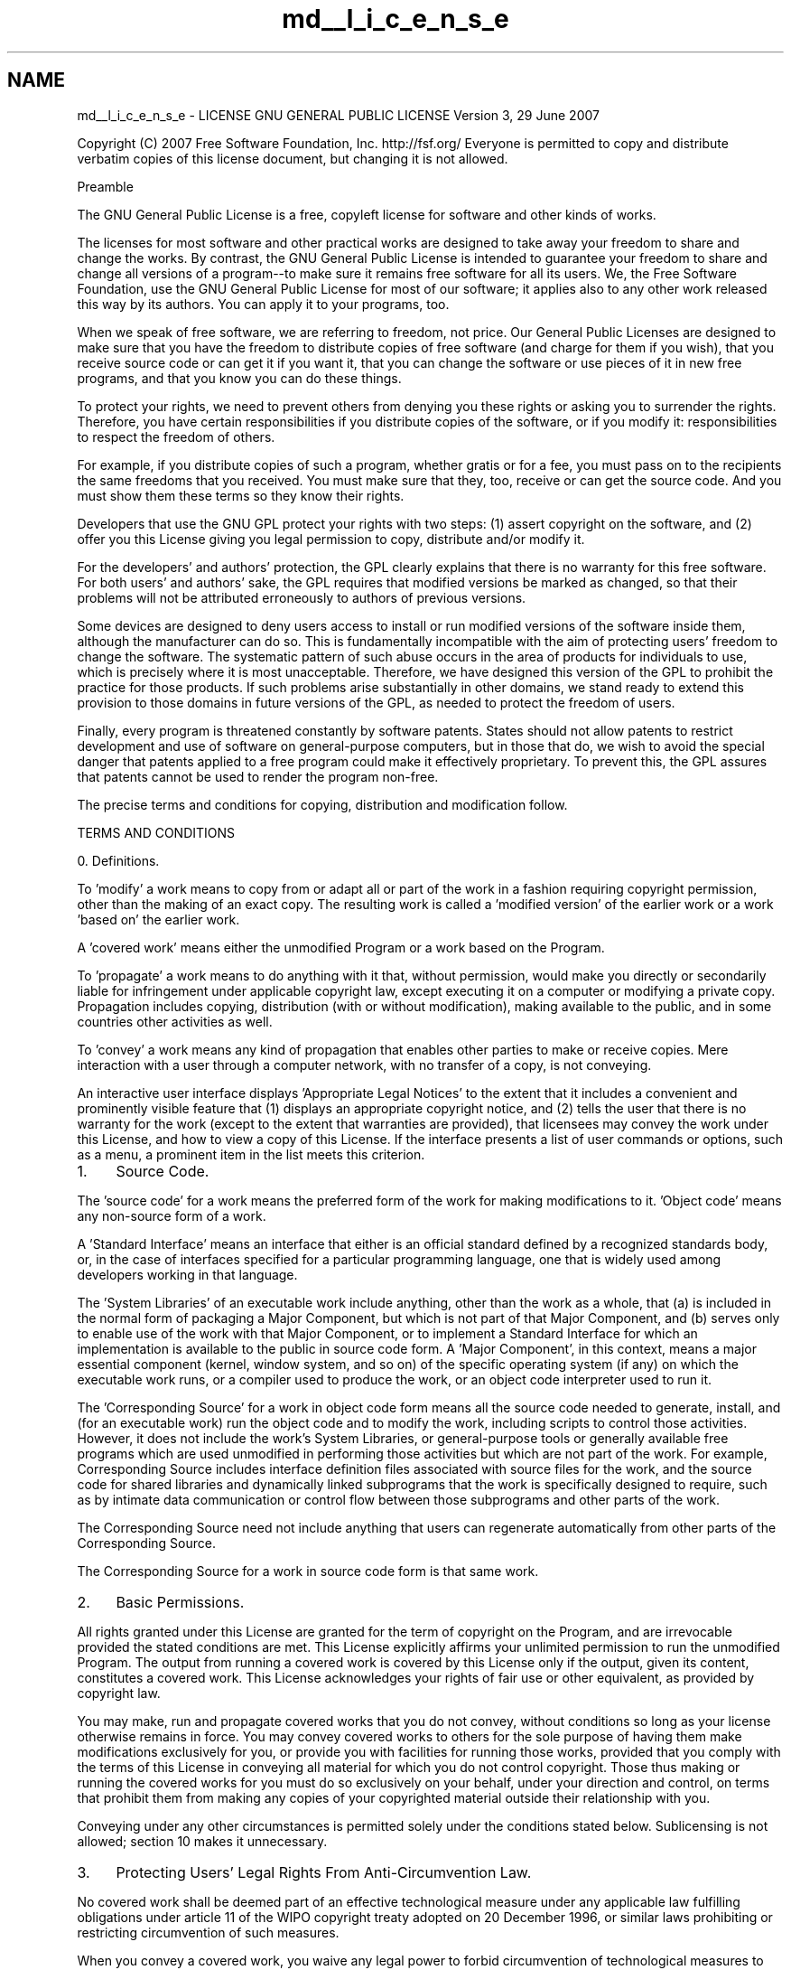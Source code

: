 .TH "md__l_i_c_e_n_s_e" 3 "Wed Sep 12 2018" "Version 0.1" "robust_multirobot_map_merging" \" -*- nroff -*-
.ad l
.nh
.SH NAME
md__l_i_c_e_n_s_e \- LICENSE 
GNU GENERAL PUBLIC LICENSE Version 3, 29 June 2007
.PP
Copyright (C) 2007 Free Software Foundation, Inc\&. http://fsf.org/ Everyone is permitted to copy and distribute verbatim copies of this license document, but changing it is not allowed\&. 
.PP
.nf
                       Preamble

.fi
.PP
.PP
The GNU General Public License is a free, copyleft license for software and other kinds of works\&.
.PP
The licenses for most software and other practical works are designed to take away your freedom to share and change the works\&. By contrast, the GNU General Public License is intended to guarantee your freedom to share and change all versions of a program--to make sure it remains free software for all its users\&. We, the Free Software Foundation, use the GNU General Public License for most of our software; it applies also to any other work released this way by its authors\&. You can apply it to your programs, too\&.
.PP
When we speak of free software, we are referring to freedom, not price\&. Our General Public Licenses are designed to make sure that you have the freedom to distribute copies of free software (and charge for them if you wish), that you receive source code or can get it if you want it, that you can change the software or use pieces of it in new free programs, and that you know you can do these things\&.
.PP
To protect your rights, we need to prevent others from denying you these rights or asking you to surrender the rights\&. Therefore, you have certain responsibilities if you distribute copies of the software, or if you modify it: responsibilities to respect the freedom of others\&.
.PP
For example, if you distribute copies of such a program, whether gratis or for a fee, you must pass on to the recipients the same freedoms that you received\&. You must make sure that they, too, receive or can get the source code\&. And you must show them these terms so they know their rights\&.
.PP
Developers that use the GNU GPL protect your rights with two steps: (1) assert copyright on the software, and (2) offer you this License giving you legal permission to copy, distribute and/or modify it\&.
.PP
For the developers' and authors' protection, the GPL clearly explains that there is no warranty for this free software\&. For both users' and authors' sake, the GPL requires that modified versions be marked as changed, so that their problems will not be attributed erroneously to authors of previous versions\&.
.PP
Some devices are designed to deny users access to install or run modified versions of the software inside them, although the manufacturer can do so\&. This is fundamentally incompatible with the aim of protecting users' freedom to change the software\&. The systematic pattern of such abuse occurs in the area of products for individuals to use, which is precisely where it is most unacceptable\&. Therefore, we have designed this version of the GPL to prohibit the practice for those products\&. If such problems arise substantially in other domains, we stand ready to extend this provision to those domains in future versions of the GPL, as needed to protect the freedom of users\&.
.PP
Finally, every program is threatened constantly by software patents\&. States should not allow patents to restrict development and use of software on general-purpose computers, but in those that do, we wish to avoid the special danger that patents applied to a free program could make it effectively proprietary\&. To prevent this, the GPL assures that patents cannot be used to render the program non-free\&.
.PP
The precise terms and conditions for copying, distribution and modification follow\&. 
.PP
.nf
                   TERMS AND CONDITIONS

.fi
.PP
.PP
0\&. Definitions\&.
.PP
'This License' refers to version 3 of the GNU General Public License\&.
.PP
'Copyright' also means copyright-like laws that apply to other kinds of works, such as semiconductor masks\&.
.PP
'The Program' refers to any copyrightable work licensed under this License\&. Each licensee is addressed as 'you'\&. 'Licensees' and 'recipients' may be individuals or organizations\&.
.PP
To 'modify' a work means to copy from or adapt all or part of the work in a fashion requiring copyright permission, other than the making of an exact copy\&. The resulting work is called a 'modified version' of the earlier work or a work 'based on' the earlier work\&.
.PP
A 'covered work' means either the unmodified Program or a work based on the Program\&.
.PP
To 'propagate' a work means to do anything with it that, without permission, would make you directly or secondarily liable for infringement under applicable copyright law, except executing it on a computer or modifying a private copy\&. Propagation includes copying, distribution (with or without modification), making available to the public, and in some countries other activities as well\&.
.PP
To 'convey' a work means any kind of propagation that enables other parties to make or receive copies\&. Mere interaction with a user through a computer network, with no transfer of a copy, is not conveying\&.
.PP
An interactive user interface displays 'Appropriate Legal Notices' to the extent that it includes a convenient and prominently visible feature that (1) displays an appropriate copyright notice, and (2) tells the user that there is no warranty for the work (except to the extent that warranties are provided), that licensees may convey the work under this License, and how to view a copy of this License\&. If the interface presents a list of user commands or options, such as a menu, a prominent item in the list meets this criterion\&.
.PP
.IP "1." 4
Source Code\&.
.PP
.PP
The 'source code' for a work means the preferred form of the work for making modifications to it\&. 'Object code' means any non-source form of a work\&.
.PP
A 'Standard Interface' means an interface that either is an official standard defined by a recognized standards body, or, in the case of interfaces specified for a particular programming language, one that is widely used among developers working in that language\&.
.PP
The 'System Libraries' of an executable work include anything, other than the work as a whole, that (a) is included in the normal form of packaging a Major Component, but which is not part of that Major Component, and (b) serves only to enable use of the work with that Major Component, or to implement a Standard Interface for which an implementation is available to the public in source code form\&. A 'Major Component', in this context, means a major essential component (kernel, window system, and so on) of the specific operating system (if any) on which the executable work runs, or a compiler used to produce the work, or an object code interpreter used to run it\&.
.PP
The 'Corresponding Source' for a work in object code form means all the source code needed to generate, install, and (for an executable work) run the object code and to modify the work, including scripts to control those activities\&. However, it does not include the work's System Libraries, or general-purpose tools or generally available free programs which are used unmodified in performing those activities but which are not part of the work\&. For example, Corresponding Source includes interface definition files associated with source files for the work, and the source code for shared libraries and dynamically linked subprograms that the work is specifically designed to require, such as by intimate data communication or control flow between those subprograms and other parts of the work\&.
.PP
The Corresponding Source need not include anything that users can regenerate automatically from other parts of the Corresponding Source\&.
.PP
The Corresponding Source for a work in source code form is that same work\&.
.PP
.IP "2." 4
Basic Permissions\&.
.PP
.PP
All rights granted under this License are granted for the term of copyright on the Program, and are irrevocable provided the stated conditions are met\&. This License explicitly affirms your unlimited permission to run the unmodified Program\&. The output from running a covered work is covered by this License only if the output, given its content, constitutes a covered work\&. This License acknowledges your rights of fair use or other equivalent, as provided by copyright law\&.
.PP
You may make, run and propagate covered works that you do not convey, without conditions so long as your license otherwise remains in force\&. You may convey covered works to others for the sole purpose of having them make modifications exclusively for you, or provide you with facilities for running those works, provided that you comply with the terms of this License in conveying all material for which you do not control copyright\&. Those thus making or running the covered works for you must do so exclusively on your behalf, under your direction and control, on terms that prohibit them from making any copies of your copyrighted material outside their relationship with you\&.
.PP
Conveying under any other circumstances is permitted solely under the conditions stated below\&. Sublicensing is not allowed; section 10 makes it unnecessary\&.
.PP
.IP "3." 4
Protecting Users' Legal Rights From Anti-Circumvention Law\&.
.PP
.PP
No covered work shall be deemed part of an effective technological measure under any applicable law fulfilling obligations under article 11 of the WIPO copyright treaty adopted on 20 December 1996, or similar laws prohibiting or restricting circumvention of such measures\&.
.PP
When you convey a covered work, you waive any legal power to forbid circumvention of technological measures to the extent such circumvention is effected by exercising rights under this License with respect to the covered work, and you disclaim any intention to limit operation or modification of the work as a means of enforcing, against the work's users, your or third parties' legal rights to forbid circumvention of technological measures\&.
.PP
.IP "4." 4
Conveying Verbatim Copies\&.
.PP
.PP
You may convey verbatim copies of the Program's source code as you receive it, in any medium, provided that you conspicuously and appropriately publish on each copy an appropriate copyright notice; keep intact all notices stating that this License and any non-permissive terms added in accord with section 7 apply to the code; keep intact all notices of the absence of any warranty; and give all recipients a copy of this License along with the Program\&.
.PP
You may charge any price or no price for each copy that you convey, and you may offer support or warranty protection for a fee\&.
.PP
.IP "5." 4
Conveying Modified Source Versions\&.
.PP
.PP
You may convey a work based on the Program, or the modifications to produce it from the Program, in the form of source code under the terms of section 4, provided that you also meet all of these conditions: 
.PP
.nf
a) The work must carry prominent notices stating that you modified
it, and giving a relevant date.

b) The work must carry prominent notices stating that it is
released under this License and any conditions added under section
7.  This requirement modifies the requirement in section 4 to
"keep intact all notices".

c) You must license the entire work, as a whole, under this
License to anyone who comes into possession of a copy.  This
License will therefore apply, along with any applicable section 7
additional terms, to the whole of the work, and all its parts,
regardless of how they are packaged.  This License gives no
permission to license the work in any other way, but it does not
invalidate such permission if you have separately received it.

d) If the work has interactive user interfaces, each must display
Appropriate Legal Notices; however, if the Program has interactive
interfaces that do not display Appropriate Legal Notices, your
work need not make them do so.

.fi
.PP
.PP
A compilation of a covered work with other separate and independent works, which are not by their nature extensions of the covered work, and which are not combined with it such as to form a larger program, in or on a volume of a storage or distribution medium, is called an 'aggregate' if the compilation and its resulting copyright are not used to limit the access or legal rights of the compilation's users beyond what the individual works permit\&. Inclusion of a covered work in an aggregate does not cause this License to apply to the other parts of the aggregate\&.
.PP
.IP "6." 4
Conveying Non-Source Forms\&.
.PP
.PP
You may convey a covered work in object code form under the terms of sections 4 and 5, provided that you also convey the machine-readable Corresponding Source under the terms of this License, in one of these ways: 
.PP
.nf
a) Convey the object code in, or embodied in, a physical product
(including a physical distribution medium), accompanied by the
Corresponding Source fixed on a durable physical medium
customarily used for software interchange.

b) Convey the object code in, or embodied in, a physical product
(including a physical distribution medium), accompanied by a
written offer, valid for at least three years and valid for as
long as you offer spare parts or customer support for that product
model, to give anyone who possesses the object code either (1) a
copy of the Corresponding Source for all the software in the
product that is covered by this License, on a durable physical
medium customarily used for software interchange, for a price no
more than your reasonable cost of physically performing this
conveying of source, or (2) access to copy the
Corresponding Source from a network server at no charge.

c) Convey individual copies of the object code with a copy of the
written offer to provide the Corresponding Source.  This
alternative is allowed only occasionally and noncommercially, and
only if you received the object code with such an offer, in accord
with subsection 6b.

d) Convey the object code by offering access from a designated
place (gratis or for a charge), and offer equivalent access to the
Corresponding Source in the same way through the same place at no
further charge.  You need not require recipients to copy the
Corresponding Source along with the object code.  If the place to
copy the object code is a network server, the Corresponding Source
may be on a different server (operated by you or a third party)
that supports equivalent copying facilities, provided you maintain
clear directions next to the object code saying where to find the
Corresponding Source.  Regardless of what server hosts the
Corresponding Source, you remain obligated to ensure that it is
available for as long as needed to satisfy these requirements.

e) Convey the object code using peer-to-peer transmission, provided
you inform other peers where the object code and Corresponding
Source of the work are being offered to the general public at no
charge under subsection 6d.

.fi
.PP
.PP
A separable portion of the object code, whose source code is excluded from the Corresponding Source as a System Library, need not be included in conveying the object code work\&.
.PP
A 'User Product' is either (1) a 'consumer product', which means any tangible personal property which is normally used for personal, family, or household purposes, or (2) anything designed or sold for incorporation into a dwelling\&. In determining whether a product is a consumer product, doubtful cases shall be resolved in favor of coverage\&. For a particular product received by a particular user, 'normally used' refers to a typical or common use of that class of product, regardless of the status of the particular user or of the way in which the particular user actually uses, or expects or is expected to use, the product\&. A product is a consumer product regardless of whether the product has substantial commercial, industrial or non-consumer uses, unless such uses represent the only significant mode of use of the product\&.
.PP
'Installation Information' for a User Product means any methods, procedures, authorization keys, or other information required to install and execute modified versions of a covered work in that User Product from a modified version of its Corresponding Source\&. The information must suffice to ensure that the continued functioning of the modified object code is in no case prevented or interfered with solely because modification has been made\&.
.PP
If you convey an object code work under this section in, or with, or specifically for use in, a User Product, and the conveying occurs as part of a transaction in which the right of possession and use of the User Product is transferred to the recipient in perpetuity or for a fixed term (regardless of how the transaction is characterized), the Corresponding Source conveyed under this section must be accompanied by the Installation Information\&. But this requirement does not apply if neither you nor any third party retains the ability to install modified object code on the User Product (for example, the work has been installed in ROM)\&.
.PP
The requirement to provide Installation Information does not include a requirement to continue to provide support service, warranty, or updates for a work that has been modified or installed by the recipient, or for the User Product in which it has been modified or installed\&. Access to a network may be denied when the modification itself materially and adversely affects the operation of the network or violates the rules and protocols for communication across the network\&.
.PP
Corresponding Source conveyed, and Installation Information provided, in accord with this section must be in a format that is publicly documented (and with an implementation available to the public in source code form), and must require no special password or key for unpacking, reading or copying\&.
.PP
.IP "7." 4
Additional Terms\&.
.PP
.PP
'Additional permissions' are terms that supplement the terms of this License by making exceptions from one or more of its conditions\&. Additional permissions that are applicable to the entire Program shall be treated as though they were included in this License, to the extent that they are valid under applicable law\&. If additional permissions apply only to part of the Program, that part may be used separately under those permissions, but the entire Program remains governed by this License without regard to the additional permissions\&.
.PP
When you convey a copy of a covered work, you may at your option remove any additional permissions from that copy, or from any part of it\&. (Additional permissions may be written to require their own removal in certain cases when you modify the work\&.) You may place additional permissions on material, added by you to a covered work, for which you have or can give appropriate copyright permission\&.
.PP
Notwithstanding any other provision of this License, for material you add to a covered work, you may (if authorized by the copyright holders of that material) supplement the terms of this License with terms: 
.PP
.nf
a) Disclaiming warranty or limiting liability differently from the
terms of sections 15 and 16 of this License; or

b) Requiring preservation of specified reasonable legal notices or
author attributions in that material or in the Appropriate Legal
Notices displayed by works containing it; or

c) Prohibiting misrepresentation of the origin of that material, or
requiring that modified versions of such material be marked in
reasonable ways as different from the original version; or

d) Limiting the use for publicity purposes of names of licensors or
authors of the material; or

e) Declining to grant rights under trademark law for use of some
trade names, trademarks, or service marks; or

f) Requiring indemnification of licensors and authors of that
material by anyone who conveys the material (or modified versions of
it) with contractual assumptions of liability to the recipient, for
any liability that these contractual assumptions directly impose on
those licensors and authors.

.fi
.PP
.PP
All other non-permissive additional terms are considered 'further
restrictions' within the meaning of section 10\&. If the Program as you received it, or any part of it, contains a notice stating that it is governed by this License along with a term that is a further restriction, you may remove that term\&. If a license document contains a further restriction but permits relicensing or conveying under this License, you may add to a covered work material governed by the terms of that license document, provided that the further restriction does not survive such relicensing or conveying\&.
.PP
If you add terms to a covered work in accord with this section, you must place, in the relevant source files, a statement of the additional terms that apply to those files, or a notice indicating where to find the applicable terms\&.
.PP
Additional terms, permissive or non-permissive, may be stated in the form of a separately written license, or stated as exceptions; the above requirements apply either way\&.
.PP
.IP "8." 4
Termination\&.
.PP
.PP
You may not propagate or modify a covered work except as expressly provided under this License\&. Any attempt otherwise to propagate or modify it is void, and will automatically terminate your rights under this License (including any patent licenses granted under the third paragraph of section 11)\&.
.PP
However, if you cease all violation of this License, then your license from a particular copyright holder is reinstated (a) provisionally, unless and until the copyright holder explicitly and finally terminates your license, and (b) permanently, if the copyright holder fails to notify you of the violation by some reasonable means prior to 60 days after the cessation\&.
.PP
Moreover, your license from a particular copyright holder is reinstated permanently if the copyright holder notifies you of the violation by some reasonable means, this is the first time you have received notice of violation of this License (for any work) from that copyright holder, and you cure the violation prior to 30 days after your receipt of the notice\&.
.PP
Termination of your rights under this section does not terminate the licenses of parties who have received copies or rights from you under this License\&. If your rights have been terminated and not permanently reinstated, you do not qualify to receive new licenses for the same material under section 10\&.
.PP
.IP "9." 4
Acceptance Not Required for Having Copies\&.
.PP
.PP
You are not required to accept this License in order to receive or run a copy of the Program\&. Ancillary propagation of a covered work occurring solely as a consequence of using peer-to-peer transmission to receive a copy likewise does not require acceptance\&. However, nothing other than this License grants you permission to propagate or modify any covered work\&. These actions infringe copyright if you do not accept this License\&. Therefore, by modifying or propagating a covered work, you indicate your acceptance of this License to do so\&.
.PP
.IP "10." 4
Automatic Licensing of Downstream Recipients\&.
.PP
.PP
Each time you convey a covered work, the recipient automatically receives a license from the original licensors, to run, modify and propagate that work, subject to this License\&. You are not responsible for enforcing compliance by third parties with this License\&.
.PP
An 'entity transaction' is a transaction transferring control of an organization, or substantially all assets of one, or subdividing an organization, or merging organizations\&. If propagation of a covered work results from an entity transaction, each party to that transaction who receives a copy of the work also receives whatever licenses to the work the party's predecessor in interest had or could give under the previous paragraph, plus a right to possession of the Corresponding Source of the work from the predecessor in interest, if the predecessor has it or can get it with reasonable efforts\&.
.PP
You may not impose any further restrictions on the exercise of the rights granted or affirmed under this License\&. For example, you may not impose a license fee, royalty, or other charge for exercise of rights granted under this License, and you may not initiate litigation (including a cross-claim or counterclaim in a lawsuit) alleging that any patent claim is infringed by making, using, selling, offering for sale, or importing the Program or any portion of it\&.
.PP
.IP "11." 4
Patents\&.
.PP
.PP
A 'contributor' is a copyright holder who authorizes use under this License of the Program or a work on which the Program is based\&. The work thus licensed is called the contributor's 'contributor version'\&.
.PP
A contributor's 'essential patent claims' are all patent claims owned or controlled by the contributor, whether already acquired or hereafter acquired, that would be infringed by some manner, permitted by this License, of making, using, or selling its contributor version, but do not include claims that would be infringed only as a consequence of further modification of the contributor version\&. For purposes of this definition, 'control' includes the right to grant patent sublicenses in a manner consistent with the requirements of this License\&.
.PP
Each contributor grants you a non-exclusive, worldwide, royalty-free patent license under the contributor's essential patent claims, to make, use, sell, offer for sale, import and otherwise run, modify and propagate the contents of its contributor version\&.
.PP
In the following three paragraphs, a 'patent license' is any express agreement or commitment, however denominated, not to enforce a patent (such as an express permission to practice a patent or covenant not to sue for patent infringement)\&. To 'grant' such a patent license to a party means to make such an agreement or commitment not to enforce a patent against the party\&.
.PP
If you convey a covered work, knowingly relying on a patent license, and the Corresponding Source of the work is not available for anyone to copy, free of charge and under the terms of this License, through a publicly available network server or other readily accessible means, then you must either (1) cause the Corresponding Source to be so available, or (2) arrange to deprive yourself of the benefit of the patent license for this particular work, or (3) arrange, in a manner consistent with the requirements of this License, to extend the patent license to downstream recipients\&. 'Knowingly relying' means you have actual knowledge that, but for the patent license, your conveying the covered work in a country, or your recipient's use of the covered work in a country, would infringe one or more identifiable patents in that country that you have reason to believe are valid\&.
.PP
If, pursuant to or in connection with a single transaction or arrangement, you convey, or propagate by procuring conveyance of, a covered work, and grant a patent license to some of the parties receiving the covered work authorizing them to use, propagate, modify or convey a specific copy of the covered work, then the patent license you grant is automatically extended to all recipients of the covered work and works based on it\&.
.PP
A patent license is 'discriminatory' if it does not include within the scope of its coverage, prohibits the exercise of, or is conditioned on the non-exercise of one or more of the rights that are specifically granted under this License\&. You may not convey a covered work if you are a party to an arrangement with a third party that is in the business of distributing software, under which you make payment to the third party based on the extent of your activity of conveying the work, and under which the third party grants, to any of the parties who would receive the covered work from you, a discriminatory patent license (a) in connection with copies of the covered work conveyed by you (or copies made from those copies), or (b) primarily for and in connection with specific products or compilations that contain the covered work, unless you entered into that arrangement, or that patent license was granted, prior to 28 March 2007\&.
.PP
Nothing in this License shall be construed as excluding or limiting any implied license or other defenses to infringement that may otherwise be available to you under applicable patent law\&.
.PP
.IP "12." 4
No Surrender of Others' Freedom\&.
.PP
.PP
If conditions are imposed on you (whether by court order, agreement or otherwise) that contradict the conditions of this License, they do not excuse you from the conditions of this License\&. If you cannot convey a covered work so as to satisfy simultaneously your obligations under this License and any other pertinent obligations, then as a consequence you may not convey it at all\&. For example, if you agree to terms that obligate you to collect a royalty for further conveying from those to whom you convey the Program, the only way you could satisfy both those terms and this License would be to refrain entirely from conveying the Program\&.
.PP
.IP "13." 4
Use with the GNU Affero General Public License\&.
.PP
.PP
Notwithstanding any other provision of this License, you have permission to link or combine any covered work with a work licensed under version 3 of the GNU Affero General Public License into a single combined work, and to convey the resulting work\&. The terms of this License will continue to apply to the part which is the covered work, but the special requirements of the GNU Affero General Public License, section 13, concerning interaction through a network will apply to the combination as such\&.
.PP
.IP "14." 4
Revised Versions of this License\&.
.PP
.PP
The Free Software Foundation may publish revised and/or new versions of the GNU General Public License from time to time\&. Such new versions will be similar in spirit to the present version, but may differ in detail to address new problems or concerns\&.
.PP
Each version is given a distinguishing version number\&. If the Program specifies that a certain numbered version of the GNU General Public License 'or any later version' applies to it, you have the option of following the terms and conditions either of that numbered version or of any later version published by the Free Software Foundation\&. If the Program does not specify a version number of the GNU General Public License, you may choose any version ever published by the Free Software Foundation\&.
.PP
If the Program specifies that a proxy can decide which future versions of the GNU General Public License can be used, that proxy's public statement of acceptance of a version permanently authorizes you to choose that version for the Program\&.
.PP
Later license versions may give you additional or different permissions\&. However, no additional obligations are imposed on any author or copyright holder as a result of your choosing to follow a later version\&.
.PP
.IP "15." 4
Disclaimer of Warranty\&.
.PP
.PP
THERE IS NO WARRANTY FOR THE PROGRAM, TO THE EXTENT PERMITTED BY APPLICABLE LAW\&. EXCEPT WHEN OTHERWISE STATED IN WRITING THE COPYRIGHT HOLDERS AND/OR OTHER PARTIES PROVIDE THE PROGRAM 'AS IS' WITHOUT WARRANTY OF ANY KIND, EITHER EXPRESSED OR IMPLIED, INCLUDING, BUT NOT LIMITED TO, THE IMPLIED WARRANTIES OF MERCHANTABILITY AND FITNESS FOR A PARTICULAR PURPOSE\&. THE ENTIRE RISK AS TO THE QUALITY AND PERFORMANCE OF THE PROGRAM IS WITH YOU\&. SHOULD THE PROGRAM PROVE DEFECTIVE, YOU ASSUME THE COST OF ALL NECESSARY SERVICING, REPAIR OR CORRECTION\&.
.PP
.IP "16." 4
Limitation of Liability\&.
.PP
.PP
IN NO EVENT UNLESS REQUIRED BY APPLICABLE LAW OR AGREED TO IN WRITING WILL ANY COPYRIGHT HOLDER, OR ANY OTHER PARTY WHO MODIFIES AND/OR CONVEYS THE PROGRAM AS PERMITTED ABOVE, BE LIABLE TO YOU FOR DAMAGES, INCLUDING ANY GENERAL, SPECIAL, INCIDENTAL OR CONSEQUENTIAL DAMAGES ARISING OUT OF THE USE OR INABILITY TO USE THE PROGRAM (INCLUDING BUT NOT LIMITED TO LOSS OF DATA OR DATA BEING RENDERED INACCURATE OR LOSSES SUSTAINED BY YOU OR THIRD PARTIES OR A FAILURE OF THE PROGRAM TO OPERATE WITH ANY OTHER PROGRAMS), EVEN IF SUCH HOLDER OR OTHER PARTY HAS BEEN ADVISED OF THE POSSIBILITY OF SUCH DAMAGES\&.
.PP
.IP "17." 4
Interpretation of Sections 15 and 16\&.
.PP
.PP
If the disclaimer of warranty and limitation of liability provided above cannot be given local legal effect according to their terms, reviewing courts shall apply local law that most closely approximates an absolute waiver of all civil liability in connection with the Program, unless a warranty or assumption of liability accompanies a copy of the Program in return for a fee\&. 
.PP
.nf
                 END OF TERMS AND CONDITIONS

        How to Apply These Terms to Your New Programs

.fi
.PP
.PP
If you develop a new program, and you want it to be of the greatest possible use to the public, the best way to achieve this is to make it free software which everyone can redistribute and change under these terms\&.
.PP
To do so, attach the following notices to the program\&. It is safest to attach them to the start of each source file to most effectively state the exclusion of warranty; and each file should have at least the 'copyright' line and a pointer to where the full notice is found\&. 
.PP
.nf
<one line to give the program's name and a brief idea of what it does.>
Copyright (C) <year>  <name of author>

This program is free software: you can redistribute it and/or modify
it under the terms of the GNU General Public License as published by
the Free Software Foundation, either version 3 of the License, or
(at your option) any later version.

This program is distributed in the hope that it will be useful,
but WITHOUT ANY WARRANTY; without even the implied warranty of
MERCHANTABILITY or FITNESS FOR A PARTICULAR PURPOSE.  See the
GNU General Public License for more details.

You should have received a copy of the GNU General Public License
along with this program.  If not, see <http://www.gnu.org/licenses/>.

.fi
.PP
.PP
Also add information on how to contact you by electronic and paper mail\&.
.PP
If the program does terminal interaction, make it output a short notice like this when it starts in an interactive mode: 
.PP
.nf
<program>  Copyright (C) <year>  <name of author>
This program comes with ABSOLUTELY NO WARRANTY; for details type `show w'.
This is free software, and you are welcome to redistribute it
under certain conditions; type `show c' for details.

.fi
.PP
.PP
The hypothetical commands `show w' and `show c' should show the appropriate parts of the General Public License\&. Of course, your program's commands might be different; for a GUI interface, you would use an 'about box'\&.
.PP
You should also get your employer (if you work as a programmer) or school, if any, to sign a 'copyright disclaimer' for the program, if necessary\&. For more information on this, and how to apply and follow the GNU GPL, see http://www.gnu.org/licenses/\&.
.PP
The GNU General Public License does not permit incorporating your program into proprietary programs\&. If your program is a subroutine library, you may consider it more useful to permit linking proprietary applications with the library\&. If this is what you want to do, use the GNU Lesser General Public License instead of this License\&. But first, please read http://www.gnu.org/philosophy/why-not-lgpl.html\&. 

